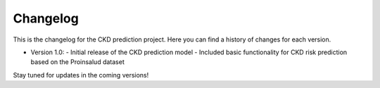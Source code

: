 ==========
Changelog
==========

This is the changelog for the CKD prediction project. Here you can find a history of changes for each version.

* Version 1.0:
  - Initial release of the CKD prediction model
  - Included basic functionality for CKD risk prediction based on the Proinsalud dataset

Stay tuned for updates in the coming versions!
